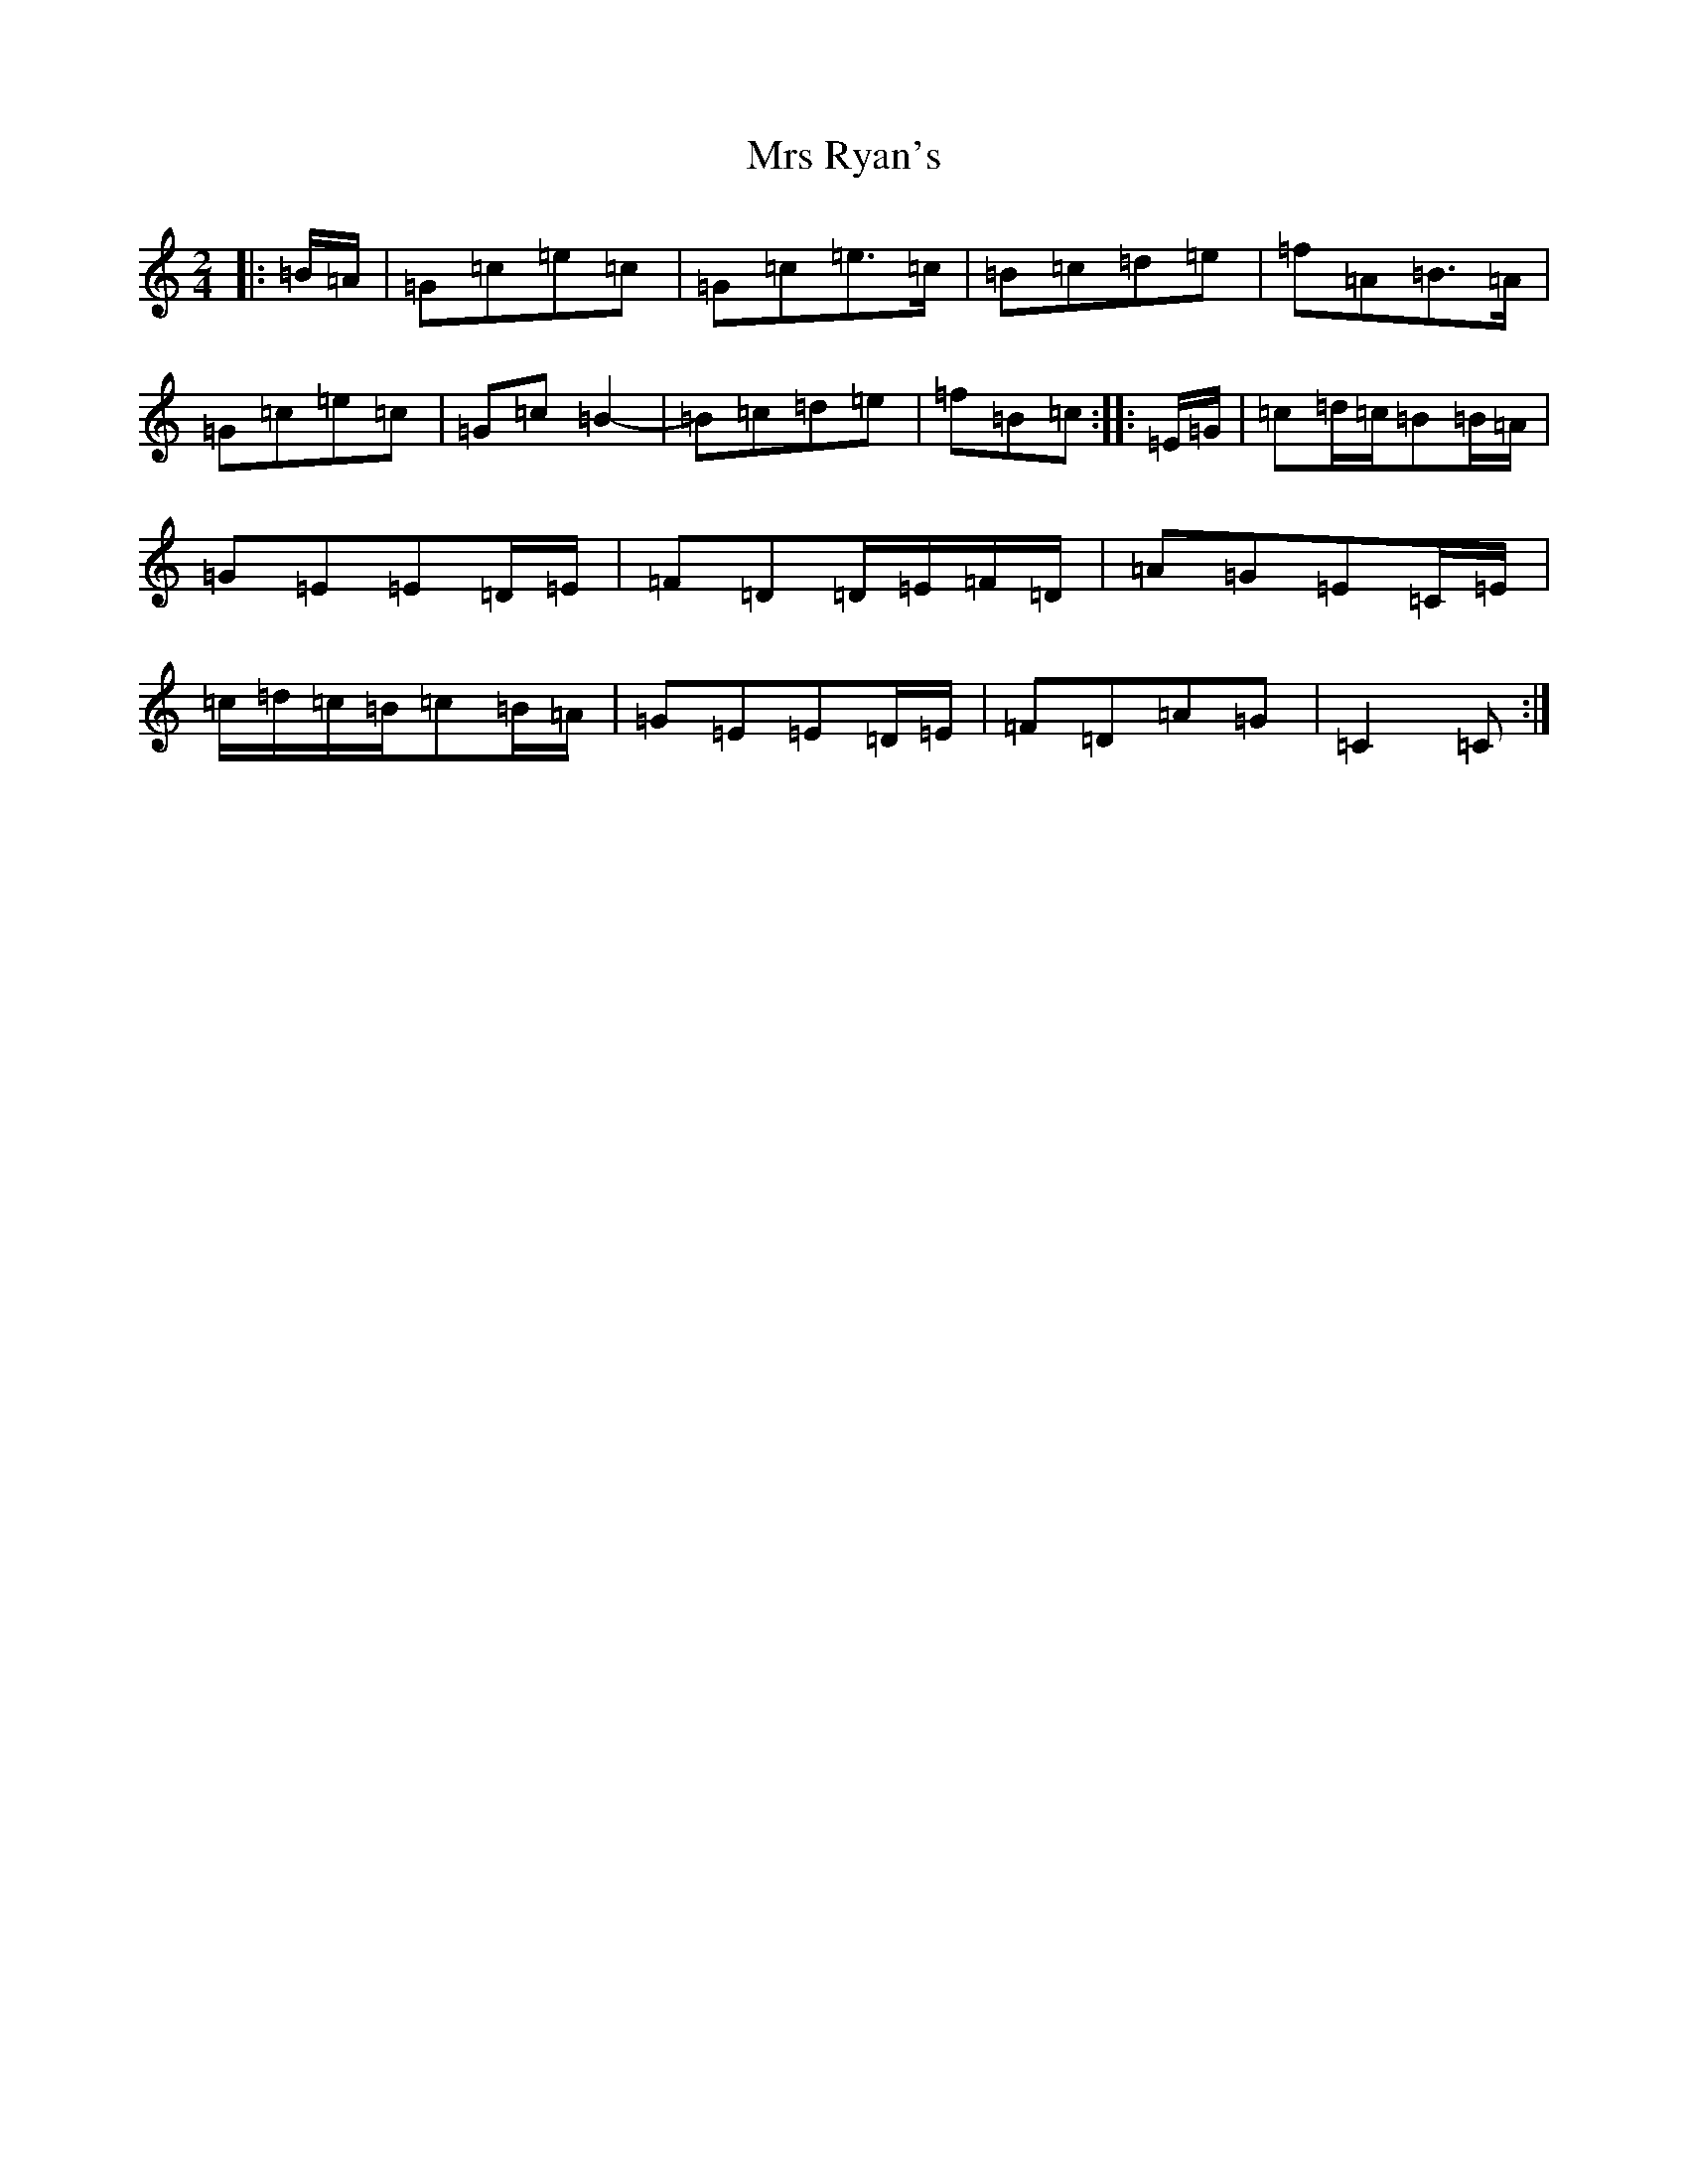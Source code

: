 X: 14882
T: Mrs Ryan's
S: https://thesession.org/tunes/7160#setting23037
R: polka
M:2/4
L:1/8
K: C Major
|:=B/2=A/2|=G=c=e=c|=G=c=e>=c|=B=c=d=e|=f=A=B>=A|=G=c=e=c|=G=c=B2-|=B=c=d=e|=f=B=c:||:=E/2=G/2|=c=d/2=c/2=B=B/2=A/2|=G=E=E=D/2=E/2|=F=D=D/2=E/2=F/2=D/2|=A=G=E=C/2=E/2|=c/2=d/2=c/2=B/2=c=B/2=A/2|=G=E=E=D/2=E/2|=F=D=A=G|=C2=C:|